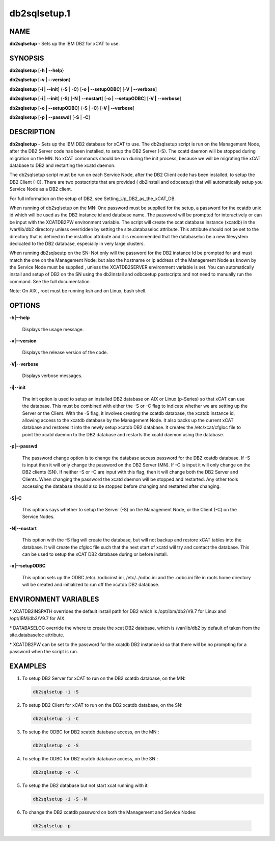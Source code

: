 
#############
db2sqlsetup.1
#############

.. highlight:: perl


****
NAME
****


\ **db2sqlsetup**\  - Sets up the IBM DB2 for xCAT to use.


********
SYNOPSIS
********


\ **db2sqlsetup**\  [\ **-h | -**\ **-help**\ }

\ **db2sqlsetup**\  [\ **-v | -**\ **-version**\ }

\ **db2sqlsetup**\  [\ **-i | -**\ **-init**\ ] {\ **-S**\  | \ **-C**\ } [\ **-o | -**\ **-setupODBC**\ ] [\ **-V | -**\ **-verbose**\ ]

\ **db2sqlsetup**\  [\ **-i | -**\ **-init**\ ] {\ **-S**\ } [\ **-N | -**\ **-nostart**\ ] [\ **-o | -**\ **-setupODBC**\ ] [\ **-V | -**\ **-verbose**\ ]

\ **db2sqlsetup**\  [\ **-o | -**\ **-setupODBC**\ ] {\ **-S**\  | \ **-C**\ } [\ **-V | -**\ **-verbose**\ ]

\ **db2sqlsetup**\  [\ **-p | -**\ **-passwd**\ ] [\ **-S**\  | \ **-C**\ ]


***********
DESCRIPTION
***********


\ **db2sqlsetup**\  - Sets up the IBM DB2 database for xCAT to use. The db2sqlsetup script is run on the Management Node, after the DB2 Server code has been installed, to setup the DB2 Server (-S).
The xcatd daemon will be stopped during migration on the MN.  No xCAT commands should be run during the init process, because we will be migrating the xCAT database to DB2 and restarting the xcatd daemon.

The db2sqlsetup script must be  run on each Service Node, after the DB2 Client code has been installed, to setup the DB2 Client (-C). There are two postscripts that are provided ( db2install and odbcsetup) that will automatically setup you Service Node  as a DB2 client.

For full information on the setup of DB2,  see Setting_Up_DB2_as_the_xCAT_DB.

When running of db2sqlsetup on the MN:
One password must be supplied for the setup,  a password for the xcatdb unix id which will be used as the DB2 instance id and database name.  The password will be prompted for interactively or can be input with the XCATDB2PW  environment variable.
The script will create the xcat database instance (xcatdb) in the /var/lib/db2 directory unless overridden by setting the site.databaseloc attribute.  This attribute should not be set to the directory that is defined in the installloc attribute and it is recommended that the databaseloc be a new filesystem dedicated to the DB2 database, especially in very large clusters.

When running db2sqlseutp on the SN: 
Not only will the password for the DB2 instance Id be prompted for and must match the one on the Management Node;  but also the hostname or ip address of the Management Node as known by the Service Node must be supplied , unless the XCATDB2SERVER environment variable is set.  
You can automatically install and setup of DB2 on the SN using the db2install and odbcsetup postscripts and not need to manually run the command.  See the full documentation.

Note: On AIX , root must be running ksh and on Linux,  bash shell.


*******
OPTIONS
*******



\ **-h|-**\ **-help**\ 
 
 Displays the usage message.
 


\ **-v|-**\ **-version**\ 
 
 Displays the release version of the code.
 


\ **-V|-**\ **-verbose**\ 
 
 Displays verbose messages.
 


\ **-i|-**\ **-init**\ 
 
 The init option is used to setup an installed DB2 database on AIX or Linux (p-Series) so that xCAT can use the database. This must be combined with either the -S or -C flag to indicate whether we are setting up the Server or the Client. With the -S flag, it involves creating the xcatdb database, the xcatdb instance id, allowing access to the xcatdb database by the Management Node. It also backs up the current xCAT database and restores it into the newly setup xcatdb DB2 database.  It creates the /etc/xcat/cfgloc file to point the xcatd daemon to the DB2 database and restarts the xcatd daemon using the database.
 


\ **-p|-**\ **-passwd**\ 
 
 The password change option is to change the database access password for the DB2 xcatdb database. If -S is input then it will only change the password on the DB2 Server (MN).  If -C is input it will only change on the DB2 clients (SN).  If neither -S or -C are input with this flag, then it will change both the DB2 Server and Clients. When changing the password the xcatd daemon will be stopped and restarted.  Any other tools accessing the database should also be stopped before changing and restarted after changing.
 


\ **-S|-C**\ 
 
 This options says whether to setup the Server (-S) on the Management Node, or the Client (-C) on the Service Nodes.
 


\ **-N|-**\ **-nostart**\ 
 
 This option with the -S flag will create the database, but will not backup and restore xCAT tables into the database. It will create the cfgloc file such that the next start of xcatd will try and contact the database.  This can be used to setup the xCAT DB2 database during or before install.
 


\ **-o|-**\ **-setupODBC**\ 
 
 This option sets up the ODBC  /etc/../odbcinst.ini, /etc/../odbc.ini and the .odbc.ini file in roots home directory will be created and initialized to run off the xcatdb DB2 database.
 



*********************
ENVIRONMENT VARIABLES
*********************



\* XCATDB2INSPATH  overrides the default install path for DB2 which is /opt/ibm/db2/V9.7 for Linux and /opt/IBM/db2/V9.7 for AIX.



\* DATABASELOC override the where to create the xcat DB2 database, which is /var/lib/db2 by default of taken from the site.databaseloc  attribute.



\* XCATDB2PW can be set to the password for the xcatdb DB2 instance id so that there will be no prompting for a password when the script is run.




********
EXAMPLES
********



1. To setup DB2 Server for  xCAT to run on the DB2 xcatdb database, on the MN:
 
 
 .. code-block:: perl
 
   db2sqlsetup -i -S
 
 


2. To setup DB2 Client for  xCAT to run on the DB2 xcatdb database, on the SN:
 
 
 .. code-block:: perl
 
   db2sqlsetup -i -C
 
 


3. To setup the ODBC for  DB2 xcatdb database access, on the MN :
 
 
 .. code-block:: perl
 
   db2sqlsetup -o -S
 
 


4. To setup the ODBC for  DB2 xcatdb database access, on the SN :
 
 
 .. code-block:: perl
 
   db2sqlsetup -o -C
 
 


5.
 
 To setup the DB2 database but not start xcat running with it:
 
 
 .. code-block:: perl
 
   db2sqlsetup -i -S -N
 
 


6. To change the DB2 xcatdb password on both the Management and Service Nodes:
 
 
 .. code-block:: perl
 
   db2sqlsetup -p
 
 


